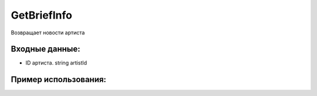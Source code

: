 GetBriefInfo
==================================
Возвращает новости артиста


Входные данные:
-----------

* ID артиста. string artistId

Пример использования:
---------
.. code-block:: csharp
     :linenos:
        
     using System;
     using YandexMusicApi;

     namespace ConsoleApp1
     {
        class Program
        {
           static void Main(string[] args)
           {
              Console.WriteLine(Artist.GetBriefInfo("675068")); //ArtistId: Imagine Dragons
           }
        }
     }

